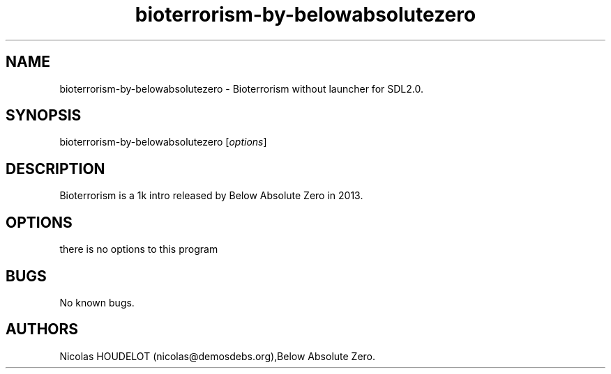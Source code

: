 .\" Automatically generated by Pandoc 2.9.2.1
.\"
.TH "bioterrorism-by-belowabsolutezero" "6" "2020-04-22" "Bioterrorism User Manuals" ""
.hy
.SH NAME
.PP
bioterrorism-by-belowabsolutezero - Bioterrorism without launcher for
SDL2.0.
.SH SYNOPSIS
.PP
bioterrorism-by-belowabsolutezero [\f[I]options\f[R]]
.SH DESCRIPTION
.PP
Bioterrorism is a 1k intro released by Below Absolute Zero in 2013.
.SH OPTIONS
.PP
there is no options to this program
.SH BUGS
.PP
No known bugs.
.SH AUTHORS
Nicolas HOUDELOT (nicolas\[at]demosdebs.org),Below Absolute Zero.
